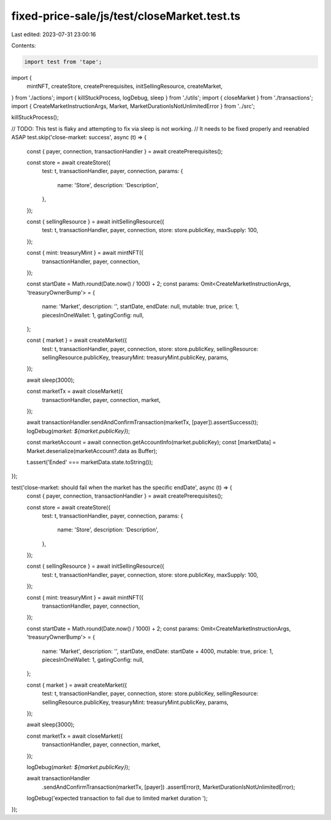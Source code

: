fixed-price-sale/js/test/closeMarket.test.ts
============================================

Last edited: 2023-07-31 23:00:16

Contents:

.. code-block:: ts

    import test from 'tape';
import {
  mintNFT,
  createStore,
  createPrerequisites,
  initSellingResource,
  createMarket,
} from './actions';
import { killStuckProcess, logDebug, sleep } from './utils';
import { closeMarket } from './transactions';
import { CreateMarketInstructionArgs, Market, MarketDurationIsNotUnlimitedError } from '../src';

killStuckProcess();

// TODO: This test is flaky and attempting to fix via sleep is not working.
// It needs to be fixed properly and reenabled ASAP
test.skip('close-market: success', async (t) => {
  const { payer, connection, transactionHandler } = await createPrerequisites();

  const store = await createStore({
    test: t,
    transactionHandler,
    payer,
    connection,
    params: {
      name: 'Store',
      description: 'Description',
    },
  });

  const { sellingResource } = await initSellingResource({
    test: t,
    transactionHandler,
    payer,
    connection,
    store: store.publicKey,
    maxSupply: 100,
  });

  const { mint: treasuryMint } = await mintNFT({
    transactionHandler,
    payer,
    connection,
  });

  const startDate = Math.round(Date.now() / 1000) + 2;
  const params: Omit<CreateMarketInstructionArgs, 'treasuryOwnerBump'> = {
    name: 'Market',
    description: '',
    startDate,
    endDate: null,
    mutable: true,
    price: 1,
    piecesInOneWallet: 1,
    gatingConfig: null,
  };

  const { market } = await createMarket({
    test: t,
    transactionHandler,
    payer,
    connection,
    store: store.publicKey,
    sellingResource: sellingResource.publicKey,
    treasuryMint: treasuryMint.publicKey,
    params,
  });

  await sleep(3000);

  const marketTx = await closeMarket({
    transactionHandler,
    payer,
    connection,
    market,
  });

  await transactionHandler.sendAndConfirmTransaction(marketTx, [payer]).assertSuccess(t);
  logDebug(`market: ${market.publicKey}`);

  const marketAccount = await connection.getAccountInfo(market.publicKey);
  const [marketData] = Market.deserialize(marketAccount?.data as Buffer);

  t.assert('Ended' === marketData.state.toString());
});

test('close-market: should fail when the market has the specific endDate', async (t) => {
  const { payer, connection, transactionHandler } = await createPrerequisites();

  const store = await createStore({
    test: t,
    transactionHandler,
    payer,
    connection,
    params: {
      name: 'Store',
      description: 'Description',
    },
  });

  const { sellingResource } = await initSellingResource({
    test: t,
    transactionHandler,
    payer,
    connection,
    store: store.publicKey,
    maxSupply: 100,
  });

  const { mint: treasuryMint } = await mintNFT({
    transactionHandler,
    payer,
    connection,
  });

  const startDate = Math.round(Date.now() / 1000) + 2;
  const params: Omit<CreateMarketInstructionArgs, 'treasuryOwnerBump'> = {
    name: 'Market',
    description: '',
    startDate,
    endDate: startDate + 4000,
    mutable: true,
    price: 1,
    piecesInOneWallet: 1,
    gatingConfig: null,
  };

  const { market } = await createMarket({
    test: t,
    transactionHandler,
    payer,
    connection,
    store: store.publicKey,
    sellingResource: sellingResource.publicKey,
    treasuryMint: treasuryMint.publicKey,
    params,
  });

  await sleep(3000);

  const marketTx = await closeMarket({
    transactionHandler,
    payer,
    connection,
    market,
  });

  logDebug(`market: ${market.publicKey}`);

  await transactionHandler
    .sendAndConfirmTransaction(marketTx, [payer])
    .assertError(t, MarketDurationIsNotUnlimitedError);
  logDebug('expected transaction to fail due to limited market duration ');
});


